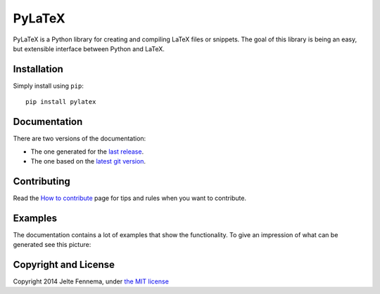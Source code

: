 PyLaTeX |Travis|
================

PyLaTeX is a Python library for creating and compiling LaTeX files or
snippets. The goal of this library is being an easy, but extensible
interface between Python and LaTeX.

Installation
------------
Simply install using ``pip``::

    pip install pylatex

Documentation
-------------

There are two versions of the documentation:

- The one generated for the `last release
  <https://jeltef.github.io/PyLaTeX/latest/>`__.
- The one based on the `latest git version
  <https://jeltef.github.io/PyLaTeX/latest/>`__.

Contributing
------------

Read the `How to
contribute <https://jeltef.github.io/PyLaTeX/latest/contributing.html>`__
page for tips and rules when you want to contribute.

Examples
--------

The documentation contains a lot of examples that show the
functionality. To give an impression of what can be generated see this
picture:

.. figure:: https://raw.github.com/JelteF/PyLaTeX/master/docs/source/_static/screenshot.png
   :alt: Generated PDF by PyLaTeX

Copyright and License
---------------------

Copyright 2014 Jelte Fennema, under `the MIT
license <https://github.com/JelteF/PyLaTeX/blob/master/LICENSE>`__

.. |Travis| image:: https://img.shields.io/travis/JelteF/PyLaTeX.svg
   :target: https://travis-ci.org/JelteF/PyLaTeX
